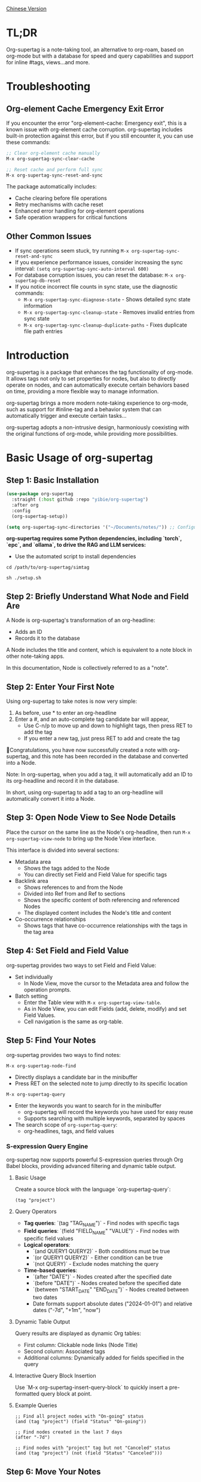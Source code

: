 [[./README_CN.org][Chinese Version]]

* TL;DR
Org-supertag is a note-taking tool, an alternative to org-roam, based on org-mode but with a database for speed and query capabilities and support for inline #tags, views...and more.

* Troubleshooting

** Org-element Cache Emergency Exit Error

If you encounter the error "org-element--cache: Emergency exit", this is a known issue with org-element cache corruption. org-supertag includes built-in protection against this error, but if you still encounter it, you can use these commands:

#+begin_src emacs-lisp
;; Clear org-element cache manually
M-x org-supertag-sync-clear-cache

;; Reset cache and perform full sync
M-x org-supertag-sync-reset-and-sync
#+end_src

The package automatically includes:
- Cache clearing before file operations
- Retry mechanisms with cache reset
- Enhanced error handling for org-element operations
- Safe operation wrappers for critical functions

** Other Common Issues

- If sync operations seem stuck, try running ~M-x org-supertag-sync-reset-and-sync~
- If you experience performance issues, consider increasing the sync interval: ~(setq org-supertag-sync-auto-interval 600)~
- For database corruption issues, you can reset the database: ~M-x org-supertag-db-reset~
- If you notice incorrect file counts in sync state, use the diagnostic commands:
  - ~M-x org-supertag-sync-diagnose-state~ - Shows detailed sync state information
  - ~M-x org-supertag-sync-cleanup-state~ - Removes invalid entries from sync state
  - ~M-x org-supertag-sync-cleanup-duplicate-paths~ - Fixes duplicate file path entries

* Introduction

org-supertag is a package that enhances the tag functionality of org-mode. It allows tags not only to set properties for nodes, but also to directly operate on nodes, and can automatically execute certain behaviors based on time, providing a more flexible way to manage information.

org-supertag brings a more modern note-taking experience to org-mode, such as support for #inline-tag and a behavior system that can automatically trigger and execute certain tasks...

org-supertag adopts a non-intrusive design, harmoniously coexisting with the original functions of org-mode, while providing more possibilities.

* Basic Usage of org-supertag
** Step 1: Basic Installation

#+begin_src emacs-lisp
(use-package org-supertag
  :straight (:host github :repo "yibie/org-supertag")
  :after org
  :config
  (org-supertag-setup))

(setq org-supertag-sync-directories '("~/Documents/notes/")) ;; Configure sync folders
#+end_src

*org-supertag requires some Python dependencies, including `torch`, `epc`, and `ollama`, to drive the RAG and LLM services:*

- Use the automated script to install dependencies
  
#+begin_src 
cd /path/to/org-supertag/simtag

sh ./setup.sh
#+end_src


** Step 2: Briefly Understand What Node and Field Are
A Node is org-supertag's transformation of an org-headline:
- Adds an ID
- Records it to the database

A Node includes the title and content, which is equivalent to a note block in other note-taking apps.

In this documentation, Node is collectively referred to as a "note".
** Step 2: Enter Your First Note

Using org-supertag to take notes is now very simple:

1. As before, use * to enter an org-headline
2. Enter a #, and an auto-complete tag candidate bar will appear,
   - Use C-n/p to move up and down to highlight tags, then press RET to add the tag
   - If you enter a new tag, just press RET to add and create the tag

🎉Congratulations, you have now successfully created a note with org-supertag, and this note has been recorded in the database and converted into a Node.

Note: In org-supertag, when you add a tag, it will automatically add an ID to its org-headline and record it in the database.

In short, using org-supertag to add a tag to an org-headline will automatically convert it into a Node.

** Step 3: Open Node View to See Node Details

Place the cursor on the same line as the Node's org-headline, then run ~M-x org-supertag-view-node~ to bring up the Node View interface.

This interface is divided into several sections:
- Metadata area
  - Shows the tags added to the Node
  - You can directly set Field and Field Value for specific tags
- Backlink area
  - Shows references to and from the Node
  - Divided into Ref from and Ref to sections
  - Shows the specific content of both referencing and referenced Nodes
  - The displayed content includes the Node's title and content
- Co-occurrence relationships
  - Shows tags that have co-occurrence relationships with the tags in the tag area
    
** Step 4: Set Field and Field Value

org-supertag provides two ways to set Field and Field Value:

- Set individually
  - In Node View, move the cursor to the Metadata area and follow the operation prompts.

- Batch setting
  - Enter the Table view with ~M-x org-supertag-view-table~.
  - As in Node View, you can edit Fields (add, delete, modify) and set Field Values.
  - Cell navigation is the same as org-table.

** Step 5: Find Your Notes

org-supertag provides two ways to find notes: 

~M-x org-supertag-node-find~
- Directly displays a candidate bar in the minibuffer
- Press RET on the selected note to jump directly to its specific location

~M-x org-supertag-query~
- Enter the keywords you want to search for in the minibuffer
  - org-supertag will record the keywords you have used for easy reuse
  - Supports searching with multiple keywords, separated by spaces
- The search scope of ~org-supertag-query~:
  - org-headlines, tags, and field values

*** S-expression Query Engine
org-supertag now supports powerful S-expression queries through Org Babel blocks, providing advanced filtering and dynamic table output.

**** Basic Usage
Create a source block with the language `org-supertag-query`:

#+begin_src org-supertag-query :results raw
(tag "project")
#+end_src

**** Query Operators
- **Tag queries**: `(tag "TAG_NAME")` - Find nodes with specific tags
- **Field queries**: `(field "FIELD_NAME" "VALUE")` - Find nodes with specific field values
- **Logical operators**: 
  - `(and QUERY1 QUERY2)` - Both conditions must be true
  - `(or QUERY1 QUERY2)` - Either condition can be true  
  - `(not QUERY)` - Exclude nodes matching the query
- **Time-based queries**:
  - `(after "DATE")` - Nodes created after the specified date
  - `(before "DATE")` - Nodes created before the specified date
  - `(between "START_DATE" "END_DATE")` - Nodes created between two dates
  - Date formats support absolute dates ("2024-01-01") and relative dates ("-7d", "+1m", "now")

**** Dynamic Table Output
Query results are displayed as dynamic Org tables:
- First column: Clickable node links (Node Title)
- Second column: Associated tags
- Additional columns: Dynamically added for fields specified in the query

**** Interactive Query Block Insertion
Use `M-x org-supertag-insert-query-block` to quickly insert a pre-formatted query block at point.

**** Example Queries
#+begin_src org-supertag-query :results raw
;; Find all project nodes with "On-going" status
(and (tag "project") (field "Status" "On-going"))

;; Find nodes created in the last 7 days
(after "-7d")

;; Find nodes with "project" tag but not "Canceled" status
(and (tag "project") (not (field "Status" "Canceled")))
#+end_src

** Step 6: Move Your Notes
~M-x org-supertag-node-move~
- First, select the target file in the minibuffer
- Then select the position to move the note to
- Press RET to confirm

~org-supertag-node-move~ can move multiple notes in batch; just highlight multiple notes and execute the command.

** Step 7: Chat with Your Knowledge Base
~M-x org-supertag-view-chat-open~

- After launching the chat interface, directly enter keywords, and the LLM will reply based on the information returned by RAG
- The default conversation is equivalent to a RAG retrieval result
  - Expanding Context shows the results returned by RAG
- **Enhanced Command System**: Multiple ways to use commands:
  - **Direct Command Selection**: `C-c /` to show command menu and select
  - **Smart Slash**: `/` to insert slash and optionally show command menu
  - **Command Help**: `C-c C-h` to see all available commands
- **Intelligent Command Mode**: Commands can be executed immediately with parameters
  - `/bs 微软` → switches to bs mode and immediately executes with "微软" as input
  - Subsequent conversations remain in the selected mode until `/default`
- Enter /commands to see what commands are available
  - Enter a command directly to enter the corresponding chat mode
- Enter /define to customize chat modes
  - **Multiple Formats Supported**: 
    - `/define name "prompt content"`
    - `/define name` (empty prompt)
    - `/define "name" "prompt"` (both quoted)
  - Syntax validation with helpful error messages

* Advanced Usage of org-supertag
** Multiple Views, Multiple Usages
*** Discovery View
~M-x org-supertag-view-discover~

- Provides a tag-based discovery mechanism, giving a sense of exploration when browsing the knowledge base
- Multiple tags can be added as filter conditions
- Filter conditions can be dynamically added or removed

[[./picture/figure13.gif]]

*** Kanban View
~M-x org-supertag-view-kanban~

- Automatically generates a multi-column view based on a tag's Field and Field Value, similar to Trello
- Notes are presented as cards
- Move cards: you can press h/l on the card to move it left/right, or RET to modify the corresponding Field Value

⚠️ Currently, only one Field in a tag can be used to generate columns
⚠️ Since the borders are generated by characters, if there are too many columns and they exceed the width of the current Emacs window, the style will be broken. I don't know how to solve this problem yet. If anyone has experience, please teach me, thank you 🙏.

*** Table View
As mentioned above, not repeated here.
*** Column View
~M-x org-supertag-view-column~

- Compare nodes under different tag combinations at the same time, intuitively analyze differences
- Dynamically add or remove comparison columns to meet diverse needs
- Support adding additional tags to columns to deepen the comparison dimension
- Full keyboard support

[[./picture/figure15.gif]]

** Advanced Query Capabilities

org-supertag provides powerful query capabilities that go beyond simple keyword search, enabling complex data filtering and analysis.

*** S-expression Query Engine
The S-expression query engine allows you to create complex queries using a Lisp-like syntax:

**** Complex Query Examples
#+begin_src org-supertag-query :results raw
;; Find all urgent projects that are not completed
(and (tag "project") 
     (field "Priority" "High") 
     (not (field "Status" "Completed")))

;; Find nodes created in the last month with specific tags
(and (after "-1m") 
     (or (tag "research") (tag "development")))

;; Find nodes with multiple field conditions
(and (field "Department" "Engineering")
     (field "Status" "Active")
     (before "2024-12-31"))
#+end_src

**** Enhanced Interactive Query Context
The interactive query interface now provides more intelligent context snippets:
- When keywords match field names or values, the context displays `Field [FIELD_NAME]: FIELD_VALUE`
- This prioritizes relevant field information over general content snippets
- Makes it easier to understand why a node matched your search criteria

*** Query History and Reusability
- Query history is automatically saved and can be reused
- Frequently used queries are prioritized in the history
- Supports both keyword-based and S-expression queries in the same interface

** Embed Blocks

Org SuperTag now supports embed blocks, allowing you to include content from other nodes or query results directly within your Org files. This feature provides automatic refresh capabilities and bidirectional synchronization.

*** Basic Usage

Embed blocks use the following syntax:

#+begin_embed_node: source_id embed_id
Content will be automatically generated here...
#+end_embed_node

*** Interactive Commands

When org-supertag-embed-mode is active, you can use:

- =C-c C-e n= :: Embed a node (shows node selection list)
- =C-c C-e s= :: Sync changes from embed block back to source
- =C-c C-e r= :: Refresh all embed blocks in current buffer
- =C-c C-e c= :: Check for source changes and refresh embed blocks
- =C-c C-e l= :: Clean up orphaned embed entries

*** Automatic Synchronization

Embed blocks now support automatic bidirectional synchronization:

- **Embed to Source**: Changes in embed blocks automatically sync back to source nodes when you save the file
- **Source to Embed**: Changes in source nodes automatically refresh embed blocks when you save the source file
- **Smart Content Merging**: Preserves source node structure (PROPERTIES, ID) while updating content
- **Conflict Prevention**: Temporarily disables auto-sync during embed operations to prevent ID conflicts

*** Advanced Features

- **Content Boundary Management**: Ensures embed blocks have consistent content boundaries and prevents next heading from being included
- **ID Conflict Prevention**: Comprehensive filtering system to prevent ID conflicts and metadata pollution
- **Debug and Recovery Tools**: Built-in debugging functions to diagnose and fix embed block issues
- **Database Management**: Automatic cleanup of orphaned entries and robust error handling

For detailed examples and configuration, see [[./DEMO_EMBED.org][Embed Blocks Demo]].

** Use the Behavior System to Form Automated Workflows

By integrating multiple operations into one tag, *achieve one-click completion of complex operations* and improve work efficiency.

[[./picture/figure6.gif]]

~M-x org-supertag-behavior-attach~ Add behavior to the current tag

~M-x org-supertag-behavior-detach~ Detach behavior from the current tag

- Tag triggers preset actions, achieving automation
The behavior system makes tags "smart", *automatically triggering preset actions when adding/removing tags* (such as changing styles, setting status, etc.).

- Behaviors can be scheduled, combined, and parameterized
Behaviors can be scheduled, used in combination, and with parameters, *making Org-mode workflows more automated and efficient*.

- Built-in behavior library and custom support
Built-in behavior library allows users to use predefined common behaviors, and also create custom behaviors. *The modular design makes it easy to share, reuse, and extend behaviors between different Org files or users*.

*** Advanced Usage of the Behavior System

Create custom behaviors by editing the ~/.emacs.d/org-supertag/org-supertag-custom-behavior.el file:

Here is an example

#+begin_src emacs-lisp
;; Register a behavior named "@urgent"
;; Parameter description:
;;   - @urgent: The name of the behavior, used to identify and reference this behavior
;;   - :trigger: Trigger condition, :on-add means trigger when adding a tag
;;   - :list: List of actions to be executed, each action is a command string
;;   - :style: Tag display style, including font and prefix icon settings
(org-supertag-behavior-register "@urgent"                 ;; Register a behavior named "@urgent"
  :trigger :on-add                                        ;; Trigger when adding a tag
  :list '("@todo=TODO"                                    ;; Set the TODO status
         "@priority=A"                                    ;; Set the priority to A
         "@deadline=today")                               ;; Set the deadline to today
  :style '(:face (:foreground "red" :weight bold)         ;; Set the tag to display in red and bold
          :prefix "🔥"))                                  ;; Display a flame icon in front of the tag
#+end_src

For more usage, please refer to [[https://github.com/yibie/org-supertag/wiki/Advance-Usage-%E2%80%90-Behavior-System-Guide][Org‐supertag Advance Usage]]

* In-depth Understanding of org-supertag

* FAQ
** Database Recovery - What to Do When Problems Occur?

If you encounter org-supertag database problems (missing tags, lost relationships, or data corruption), org-supertag provides a complete recovery suite.

*** Quick Recovery

#+begin_src emacs-lisp
;; Load the recovery tool
M-x load-file RET org-supertag-recovery.el RET

;; Start recovery
M-x org-supertag-recovery-full-suite
#+end_src

*** Recovery Options

The recovery suite provides 9 different recovery options:

1. **Diagnose database status** - Analyze the current database state
2. **Restore from backup** - Automatically find and restore from the latest backup
3. **Rebuild entire database** - Rescan all org files from scratch
4. **Rebuild tag definitions from nodes** - Recover lost tag definitions
5. **Recover field definitions from links** - Rebuild field structures
6. **Recover tag relationships from metadata** - Restore tag associations
7. **Execute full recovery workflow** - Complete step-by-step recovery
8. **View recovery status** - Monitor recovery progress
9. **Exit** - Exit the recovery suite

*** Common Recovery Scenarios

**** Scenario 1: All tags lost
#+begin_src
Symptom: org-supertag-tag-add-tag cannot complete tags
Solution: Choose option 4 "Rebuild tag definitions from nodes"
#+end_src

**** Scenario 2: Field definitions lost
#+begin_src
Symptom: Tags exist but field definitions are empty
Solution: Choose option 5 "Recover field definitions from links"
#+end_src

**** Scenario 3: Tag relationships lost
#+begin_src
Symptom: Tags exist but no co-occurrence relationships
Solution: Choose option 6 "Recover tag relationships from metadata"
#+end_src

**** Scenario 4: Complete database corruption
#+begin_src
Symptom: Database cannot load or is empty
Solution: Choose option 2 "Restore from backup" or option 3 "Rebuild entire database"
#+end_src

*** Recovery Features

- **🔍 Smart Diagnosis**: Automatically analyzes database state and provides suggestions
- **📊 Progress Tracking**: Detailed recovery status and progress monitoring
- **🔄 Safe Operations**: Automatic backup before recovery operations
- **⚡ Incremental Recovery**: Support for single-item recovery and complete reconstruction
- **🛡️ Error Handling**: Comprehensive error handling and rollback mechanisms

*** Technical Details

The recovery tool can extract data from multiple sources:
- **Node data**: Tag references in `:tags` properties
- **Link data**: Field links with `:node-field:` prefix
- **Metadata**: `tag-cooccur:` and `tag-pmi:` key-value pairs
- **Backup files**: Automatic backup file detection and restoration

For more detailed information, please refer to the included `RECOVERY_GUIDE.md`.

** What is a Node? What is a Field? Why distinguish them from org-headline and org-properties?

** Why set "co-occurrence relationships" for tags?
When a tag and another tag are applied to the same Node, there is a relationship between them called "co-occurrence".

The "co-occurrence" relationship is the most basic among all tag relationships. But what is its use?

1. In the "tag discovery view", you can filter layer by layer through co-occurrence tags
2. When managing "tag relationships", you can quickly find tags that have relationships behind them through "co-occurrence relationships"
3. ......

I think "co-occurrence" is the most wonderful phenomenon in the world. This allows us to automatically obtain meaningful connections when adding tags.

Here is the "tag co-occurrence mechanism" in org-supertag:

- In the same node, if both A and B tags are added, these two tags have a "co-occurrence relationship"
- In parent-child nodes, if the parent and child nodes are respectively tagged with A and B, from org-supertag's perspective, these two tags also have a "co-occurrence relationship"

I think this is a clever design, as it avoids repeatedly adding the same tag to nodes in the same node tree. I've tried it, it's quite tiring!

In org-supertag, the co-occurrence relationship of tags is reflected in the "views". In the README, we have already introduced several views, among which ~org-supertag-view-discover~ can use tags with "co-occurrence relationships" as filter conditions to filter nodes.


* Changelog
For details, see [[./CHANGELOG.org][CHANGELOG]]

- 2025-07-31 4.5.0 released
- 2025-07-30 4.4.0 released
- 2025-07-29 4.3.0 released
- 2025-07-27 4.2.0 released
- 2025-07-21 4.0.0 released
- 2025-05-24 3.0.2 released
- 2025-04-05 3.0.0 released
- 2025-01-13 2.0.0 released
- 2024-12-31 1.0.0 released
- 2024-12-20 0.0.2 released
- 2024-12-19 0.0.1 released

* Acknowledgments

org-supertag is deeply influenced by Tana, especially its core concept of "treating nodes as the operation objects of tags", which brings a lot of inspiration.

org-supertag is also deeply influenced by ekg and org-node:
- [[https://github.com/ahyatt/ekg/commits/develop/][ekg]] is the first note-taking tool in my eyes that is centered on tags. I once used it to record many days of diaries
- [[https://github.com/meedstrom/org-node][org-node]] deeply influenced the basic working mechanism of org-supertag with its parsing of org-mode files and the application of hash tables

* Contribution

Contributions are welcome! Please see [[file:.github/CONTRIBUTING.org][Contribution Guide]].

